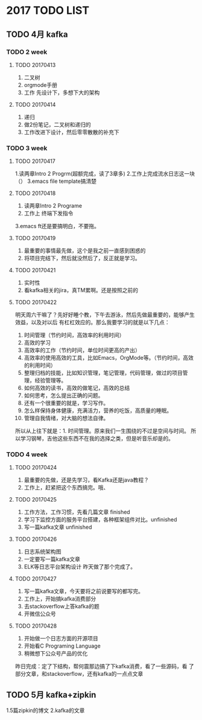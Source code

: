 * 2017 TODO LIST
** TODO 4月 kafka
*** TODO 2 week
**** TODO 20170413
     1. 二叉树
     2. orgmode手册
     3. 工作 先设计下，多想下大的架构
**** TODO 20170414
     1. 递归
     2. 做2份笔记，二叉树和递归的
     3. 工作改进下设计，然后零零散散的补充下

*** TODO 3 week
**** TODO 20170417
     1.读两章Intro 2 Progrm(超额完成，读了3章多)
     2.工作上完成流水日志这一块（）
     3.emacs file template搞清楚
**** TODO 20170418
     1. 读两章Intro 2 Programe
     2. 工作上 终端下发指令
     3.emacs ft还是要搞明白，不要拖。
**** TODO 20170419
     1. 最重要的事情最先做，这个是我之前一直感到困惑的
     2. 将项目完结下，然后就没然后了，反正就是学习。
**** TODO 20170421
     1. 实时性
     2. 看kafka相关的jira，真TM累啊。还是按照之前的
**** TODO 20170422
     明天周六干嘛了？先好好睡个教，下午去游泳，然后先做最重要的，能够产生效益，以及对以后
有杠杠效应的。那么我要学习的就是以下几点：
    1. 时间管理（节约时间，高效率的利用时间）
    2. 高效的学习
    2. 高效率的工作（节约时间，单位时间更高的产出）
    3. 高效率的使用高效的工具，比如Emacs，OrgMode等。（节约时间，高效的利用时间）
    4. 整理归档的技能，比如知识管理，笔记管理，代码管理，做过的项目管理，经验管理等。
    5. 如何高效的读书，高效的做笔记，高效的总结
    6. 如何思考，怎么提出正确的问题。
    7. 还有一个很重要的就是，学习写作。
    8. 怎么样保持身体健康，充满活力，营养的吃饭，高质量的睡眠。
    9. 管理自我情绪，对大脑的想法自律。

所以从上往下就是：1. 时间管理。原来我们一生围绕的不过是空间与时间。
所以学习钢琴，吉他这些东西不在我的选择之类，但是听音乐却是的。
*** TODO 4 week
**** TODO 20170424
     1. 最重要的先做，还是先学习，看Kafka还是java教程？
     2. 工作上，赶紧把这个东西搞完。哦、
**** TODO 20170425
     1. 工作方法，工作习惯，先看几篇文章 finished
     2. 学习下监控方面的服务平台搭建，各种框架组件对比。unfinished
     3. 写一篇kafka文章 unfinished
**** TODO 20170426
     1. 日志系统架构图
     2. 一定要写一篇kafka文章
     3. ELK等日志平台架构设计
        昨天做了那个完成了。
**** TODO 20170427
     1. 写一篇kafka文章，今天要将之前说要写的都写完。
     2. 工作上，开始搞kafka消费部分
     3. 去stackoverflow上答kafka的题
     4. 开微信公众号
**** TODO 20170428
     1. 开始做一个日志方面的开源项目
     2. 开始看C Programing Language
     3. 稍微想下公众号产品的优化
     昨日完成：定了下结构，帮何震那边搞了下kafka消费，看了一些源码，看
     了部分文章，和stackoverflow，还有kafka的一点点文章
** TODO 5月 kafka+zipkin
   1.5篇zipkin的博文
   2.kafka的文章
